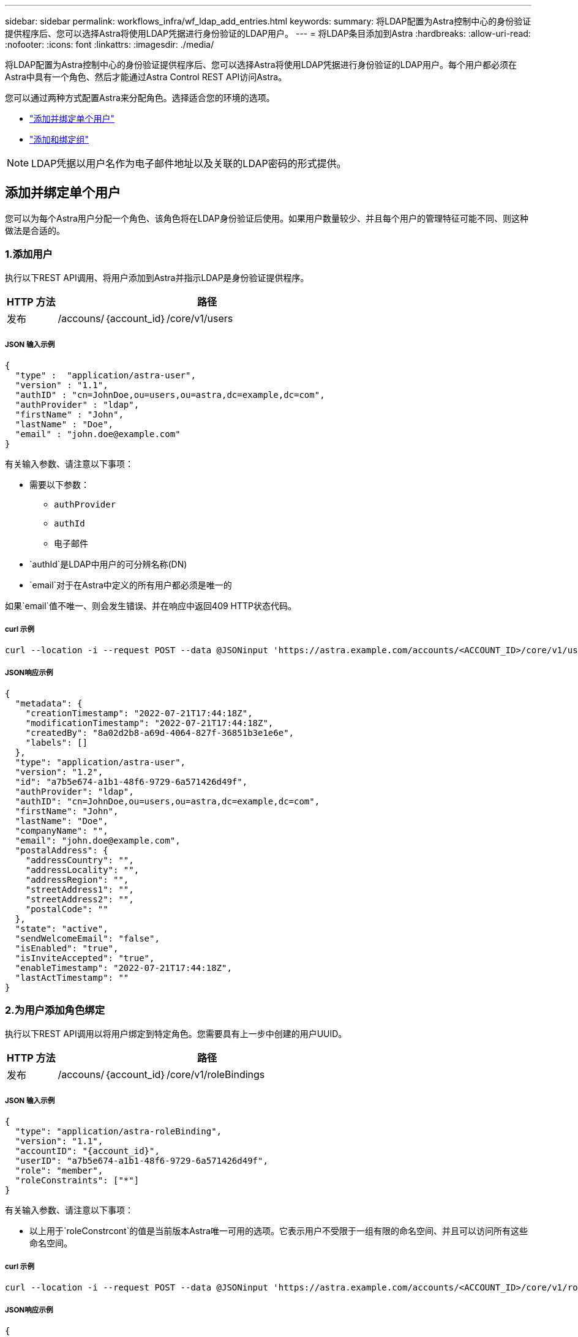 ---
sidebar: sidebar 
permalink: workflows_infra/wf_ldap_add_entries.html 
keywords:  
summary: 将LDAP配置为Astra控制中心的身份验证提供程序后、您可以选择Astra将使用LDAP凭据进行身份验证的LDAP用户。 
---
= 将LDAP条目添加到Astra
:hardbreaks:
:allow-uri-read: 
:nofooter: 
:icons: font
:linkattrs: 
:imagesdir: ./media/


[role="lead"]
将LDAP配置为Astra控制中心的身份验证提供程序后、您可以选择Astra将使用LDAP凭据进行身份验证的LDAP用户。每个用户都必须在Astra中具有一个角色、然后才能通过Astra Control REST API访问Astra。

您可以通过两种方式配置Astra来分配角色。选择适合您的环境的选项。

* link:../workflows_infra/wf_ldap_add_entries.html#add-and-bind-an-individual-user["添加并绑定单个用户"]
* link:../workflows_infra/wf_ldap_add_entries.html#add-and-bind-a-group["添加和绑定组"]



NOTE: LDAP凭据以用户名作为电子邮件地址以及关联的LDAP密码的形式提供。



== 添加并绑定单个用户

您可以为每个Astra用户分配一个角色、该角色将在LDAP身份验证后使用。如果用户数量较少、并且每个用户的管理特征可能不同、则这种做法是合适的。



=== 1.添加用户

执行以下REST API调用、将用户添加到Astra并指示LDAP是身份验证提供程序。

[cols="1,6"]
|===
| HTTP 方法 | 路径 


| 发布 | /accouns/｛account_id｝/core/v1/users 
|===


===== JSON 输入示例

[source, json]
----
{
  "type" :  "application/astra-user",
  "version" : "1.1",
  "authID" : "cn=JohnDoe,ou=users,ou=astra,dc=example,dc=com",
  "authProvider" : "ldap",
  "firstName" : "John",
  "lastName" : "Doe",
  "email" : "john.doe@example.com"
}
----
有关输入参数、请注意以下事项：

* 需要以下参数：
+
** `authProvider`
** `authId`
** `电子邮件`


* `authId`是LDAP中用户的可分辨名称(DN)
* `email`对于在Astra中定义的所有用户都必须是唯一的


如果`email`值不唯一、则会发生错误、并在响应中返回409 HTTP状态代码。



===== curl 示例

[source, curl]
----
curl --location -i --request POST --data @JSONinput 'https://astra.example.com/accounts/<ACCOUNT_ID>/core/v1/users' --header 'Content-Type: application/astra-user+json' --header 'Accept: */*' --header 'Authorization: Bearer <API_TOKEN>'
----


===== JSON响应示例

[source, json]
----
{
  "metadata": {
    "creationTimestamp": "2022-07-21T17:44:18Z",
    "modificationTimestamp": "2022-07-21T17:44:18Z",
    "createdBy": "8a02d2b8-a69d-4064-827f-36851b3e1e6e",
    "labels": []
  },
  "type": "application/astra-user",
  "version": "1.2",
  "id": "a7b5e674-a1b1-48f6-9729-6a571426d49f",
  "authProvider": "ldap",
  "authID": "cn=JohnDoe,ou=users,ou=astra,dc=example,dc=com",
  "firstName": "John",
  "lastName": "Doe",
  "companyName": "",
  "email": "john.doe@example.com",
  "postalAddress": {
    "addressCountry": "",
    "addressLocality": "",
    "addressRegion": "",
    "streetAddress1": "",
    "streetAddress2": "",
    "postalCode": ""
  },
  "state": "active",
  "sendWelcomeEmail": "false",
  "isEnabled": "true",
  "isInviteAccepted": "true",
  "enableTimestamp": "2022-07-21T17:44:18Z",
  "lastActTimestamp": ""
}
----


=== 2.为用户添加角色绑定

执行以下REST API调用以将用户绑定到特定角色。您需要具有上一步中创建的用户UUID。

[cols="1,6"]
|===
| HTTP 方法 | 路径 


| 发布 | /accouns/｛account_id｝/core/v1/roleBindings 
|===


===== JSON 输入示例

[source, json]
----
{
  "type": "application/astra-roleBinding",
  "version": "1.1",
  "accountID": "{account_id}",
  "userID": "a7b5e674-a1b1-48f6-9729-6a571426d49f",
  "role": "member",
  "roleConstraints": ["*"]
}
----
有关输入参数、请注意以下事项：

* 以上用于`roleConstrcont`的值是当前版本Astra唯一可用的选项。它表示用户不受限于一组有限的命名空间、并且可以访问所有这些命名空间。




===== curl 示例

[source, curl]
----
curl --location -i --request POST --data @JSONinput 'https://astra.example.com/accounts/<ACCOUNT_ID>/core/v1/roleBindings' --header 'Content-Type: application/astra-roleBinding+json' --header 'Accept: */*' --header 'Authorization: Bearer <API_TOKEN>'
----


===== JSON响应示例

[source, json]
----
{
  "metadata": {
    "creationTimestamp": "2022-07-21T18:08:24Z",
    "modificationTimestamp": "2022-07-21T18:08:24Z",
    "createdBy": "8a02d2b8-a69d-4064-827f-36851b3e1e6e",
    "labels": []
  },
  "type": "application/astra-roleBinding",
  "principalType": "user",
  "version": "1.1",
  "id": "b02c7e4d-d483-40d1-aaff-e1f900312114",
  "userID": "a7b5e674-a1b1-48f6-9729-6a571426d49f",
  "groupID": "00000000-0000-0000-0000-000000000000",
  "accountID": "d0fdbfa7-be32-4a71-b59d-13d95b42329a",
  "role": "member",
  "roleConstraints": ["*"]
}
----
请注意以下有关响应参数的信息：

* `PrincipalType`字段的值`user`表示已为用户(而不是组)添加角色绑定。




== 添加和绑定组

您可以为Astra组分配一个角色、该角色将在LDAP身份验证后使用。如果用户数量很多、并且每个用户都可能具有类似的管理特征、则这种做法是合适的。



=== 1.添加组

执行以下REST API调用、将组添加到Astra并指示LDAP是身份验证提供程序。

[cols="1,6"]
|===
| HTTP 方法 | 路径 


| 发布 | /accouns/｛account_id｝/core/v1/groups 
|===


===== JSON 输入示例

[source, json]
----
{
  "type": "application/astra-group",
  "version": "1.0",
  "name": "Engineering",
  "authProvider": "ldap",
  "authID": "CN=Engineering,OU=groups,OU=astra,DC=example,DC=com"
}
----
有关输入参数、请注意以下事项：

* 需要以下参数：
+
** `authProvider`
** `authId`






===== curl 示例

[source, curl]
----
curl --location -i --request POST --data @JSONinput 'https://astra.example.com/accounts/<ACCOUNT_ID>/core/v1/groups' --header 'Content-Type: application/astra-group+json' --header 'Accept: */*' --header 'Authorization: Bearer <API_TOKEN>'
----


===== JSON响应示例

[source, json]
----
{
  "type": "application/astra-group",
  "version": "1.0",
  "id": "8b5b54da-ae53-497a-963d-1fc89990525b",
  "name": "Engineering",
  "authProvider": "ldap",
  "authID": "CN=Engineering,OU=groups,OU=astra,DC=example,DC=com",
  "metadata": {
    "creationTimestamp": "2022-07-21T18:42:52Z",
    "modificationTimestamp": "2022-07-21T18:42:52Z",
    "createdBy": "8a02d2b8-a69d-4064-827f-36851b3e1e6e",
    "labels": []
  }
}
----


=== 2.为组添加角色绑定

执行以下REST API调用以将组绑定到特定角色。您需要具有上一步中创建的组的UUID。在LDAP执行身份验证后、属于组成员的用户将能够登录到Astra。

[cols="1,6"]
|===
| HTTP 方法 | 路径 


| 发布 | /accouns/｛account_id｝/core/v1/roleBindings 
|===


===== JSON 输入示例

[source, json]
----
{
  "type": "application/astra-roleBinding",
  "version": "1.1",
  "accountID": "{account_id}",
  "groupID": "8b5b54da-ae53-497a-963d-1fc89990525b",
  "role": "viewer",
  "roleConstraints": ["*"]
}
----
有关输入参数、请注意以下事项：

* 以上用于`roleConstrcont`的值是当前版本Astra唯一可用的选项。它表示用户不受特定命名空间的限制、并且可以访问所有命名空间。




===== curl 示例

[source, curl]
----
curl --location -i --request POST --data @JSONinput 'https://astra.example.com/accounts/<ACCOUNT_ID>/core/v1/roleBindings' --header 'Content-Type: application/astra-roleBinding+json' --header 'Accept: */*' --header 'Authorization: Bearer <API_TOKEN>'
----


===== JSON响应示例

[source, json]
----
{
  "metadata": {
    "creationTimestamp": "2022-07-21T18:59:43Z",
    "modificationTimestamp": "2022-07-21T18:59:43Z",
    "createdBy": "527329f2-662c-41c0-ada9-2f428f14c137",
    "labels": []
  },
  "type": "application/astra-roleBinding",
  "principalType": "group",
  "version": "1.1",
  "id": "2f91b06d-315e-41d8-ae18-7df7c08fbb77",
  "userID": "00000000-0000-0000-0000-000000000000",
  "groupID": "8b5b54da-ae53-497a-963d-1fc89990525b",
  "accountID": "d0fdbfa7-be32-4a71-b59d-13d95b42329a",
  "role": "viewer",
  "roleConstraints": ["*"]
}
----
请注意以下有关响应参数的信息：

* `PrincipalType`字段的值`group`表示已为组(而不是用户)添加角色绑定。

